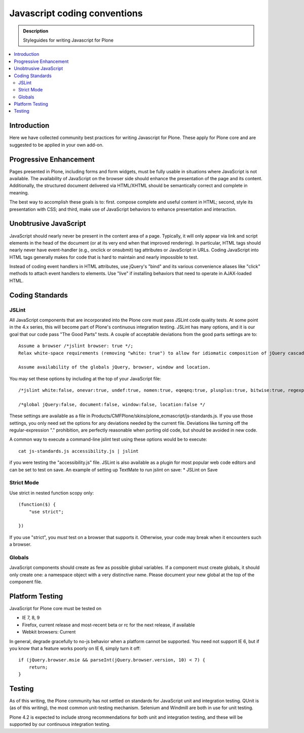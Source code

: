 ====================================
Javascript coding conventions
====================================

.. admonition:: Description

    Styleguides for writing Javascript for Plone

.. contents:: :local:

Introduction
------------

Here we have collected community best practices for writing Javascript for Plone.
These apply for Plone core and are suggested to be applied in your own add-on.

Progressive Enhancement
------------------------

Pages presented in Plone, including forms and form widgets, must be fully usable in situations where JavaScript is not available. The availability of JavaScript on the browser side should enhance the presentation of the page and its content. Additionally, the structured document delivered via HTML/XHTML should be semantically correct and complete in meaning.

The best way to accomplish these goals is to: first. compose complete and useful content in HTML; second, style its presentation with CSS; and third, make use of JavaScript behaviors to enhance presentation and interaction.

Unobtrusive JavaScript
------------------------

JavaScript should nearly never be present in the content area of a page. Typically, it will only appear via link and script elements in the head of the document (or at its very end when that improved rendering).
In particular, HTML tags should nearly never have event-handler (e.g., onclick or onsubmit) tag attributes or JavaScript in URLs. Coding JavaScript into HTML tags generally makes for code that is hard to maintain and nearly impossible to test.

Instead of coding event handlers in HTML attributes, use jQuery's "bind" and its various convenience aliases like "click" methods to attach event handlers to elements. Use "live" if installing behaviors that need to operate in AJAX-loaded HTML.

Coding Standards
-------------------

JSLint
=======

All JavaScript components that are incorporated into the Plone core must pass JSLint code quality tests. At some point in the 4.x series, this will become part of Plone's continuous integration testing.
JSLint has many options, and it is our goal that our code pass "The Good Parts" tests. A couple of acceptable deviations from the good parts settings are to::

    Assume a browser /*jslint browser: true */;
    Relax white-space requirements (removing "white: true") to allow for idiomatic composition of jQuery cascades.

    Assume availability of the globals jQuery, browser, window and location.

You may set these options by including at the top of your JavaScript file::

    /*jslint white:false, onevar:true, undef:true, nomen:true, eqeqeq:true, plusplus:true, bitwise:true, regexp:true, newcap:true, immed:true, strict:false, browser:true */

    /*global jQuery:false, document:false, window:false, location:false */

These settings are available as a file in Products/CMFPlone/skins/plone_ecmascript/js-standards.js. If you use those settings, you only need set the options for any deviations needed by the current file. Deviations like turning off the regular-expression "." prohibition, are perfectly reasonable when porting old code, but should be avoided in new code.

A common way to execute a command-line jslint test using these options would be to execute::

    cat js-standards.js accessibility.js | jslint

if you were testing the "accessibility.js" file. JSLint is also available as a plugin for most popular web code editors and can be set to test on save. An example of setting up TextMate to run jslint on save:
* JSLint on Save

Strict Mode
==============

Use strict in nested function scopy only::

    (function($) {
        "use strict";

    })

If you use "strict", you *must* test on a browser that supports it. Otherwise, your code may break when
it encounters such a browser.

Globals
==========

JavaScript components should create as few as possible global variables. If a component must create globals, it should only create one: a namespace object with a very distinctive name. Please document your new global at the top of the component file.

Platform Testing
-------------------

JavaScript for Plone core must be tested on

* IE 7, 8, 9

* Firefox, current release and most-recent beta or rc for the next release, if available

* Webkit browsers: Current

In general, degrade gracefully to no-js behavior when a platform cannot be supported. You need not support IE 6, but if you know that a feature works poorly on IE 6, simply turn it off::

    if (jQuery.browser.msie && parseInt(jQuery.browser.version, 10) < 7) {
        return;
    }

Testing
----------

As of this writing, the Plone community has not settled on standards for JavaScript unit and integration testing. QUnit is (as of this writing), the most common unit-testing mechanism. Selenium and Windmill are both in use for
unit testing.

Plone 4.2 is expected to include strong recommendations for both unit and integration testing, and these will be supported by our continuous integration testing.
